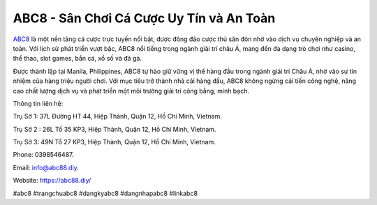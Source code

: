 ABC8 - Sân Chơi Cá Cược Uy Tín và An Toàn
===================================

`ABC8 <https://abc88.diy/>`_ là một nền tảng cá cược trực tuyến nổi bật, được đông đảo cược thủ săn đón nhờ vào dịch vụ chuyên nghiệp và an toàn. Với lịch sử phát triển vượt bậc, ABC8 nổi tiếng trong ngành giải trí châu Á, mang đến đa dạng trò chơi như casino, thể thao, slot games, bắn cá, xổ số và đá gà. 

Được thành lập tại Manila, Philippines, ABC8 tự hào giữ vững vị thế hàng đầu trong ngành giải trí Châu Á, nhờ vào sự tín nhiệm của hàng triệu người chơi. Với mục tiêu trở thành nhà cái hàng đầu, ABC8 không ngừng cải tiến công nghệ, nâng cao chất lượng dịch vụ và phát triển một môi trường giải trí công bằng, minh bạch.

Thông tin liên hệ: 

Trụ Sở 1: 37L Đường HT 44, Hiệp Thành, Quận 12, Hồ Chí Minh, Vietnam. 

Trụ Sở 2 : 26L Tổ 35 KP3, Hiệp Thành, Quận 12, Hồ Chí Minh, Vietnam. 

Trụ Sở 3: 49N Tổ 27 KP3, Hiệp Thành, Quận 12, Hồ Chí Minh, Vietnam.  

Phone: 0398546487. 

Email: info@abc88.diy. 

Website: https://abc88.diy/ 

#abc8 #trangchuabc8 #dangkyabc8 #dangnhapabc8 #linkabc8
